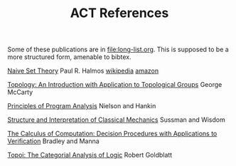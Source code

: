 #+TITLE: ACT References

Some of these publications are in file:long-list.org.
This is supposed to be a more structured form, amenable to bibtex.

[[https://www.amazon.com/Naive-Set-Theory-Paul-Halmos/dp/1614271313][Naive Set Theory]]
Paul R. Halmos
[[https://en.wikipedia.org/wiki/Naive_Set_Theory_(book)][wikipedia]]
[[https://www.amazon.com/Naive-Set-Theory-Paul-Halmos/dp/1614271313][amazon]]

[[https://www.amazon.com/Topology-Introduction-Application-Topological-Mathematics/dp/0486656330][Topology: An Introduction with Application to Topological Groups]]
George McCarty

[[https://www.amazon.com/Principles-Program-Analysis-Flemming-Nielson/dp/3540654100][Principles of Program Analysis]]
Nielson and Hankin

[[https://en.wikipedia.org/wiki/Structure_and_Interpretation_of_Classical_Mechanics][Structure and Interpretation of Classical Mechanics]]
Sussman and Wisdom

[[https://www.amazon.com/Calculus-Computation-Procedures-Applications-Verification/dp/3540741127/][The Calculus of Computation: Decision Procedures with Applications to Verification]]
Bradley and Manna

[[https://www.amazon.com/Topoi-Categorial-Analysis-Logic-Mathematics/dp/0486450260][Topoi: The Categorial Analysis of Logic]]
Robert Goldblatt
